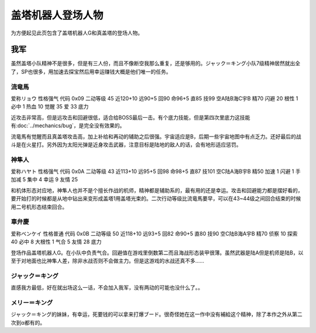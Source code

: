 .. meta::
   :description: 为方便起见此页包含了盖塔机器人G和真盖塔的登场人物。 虽然盖塔小队精神不是很多，但是有三人份，而且不像断空我那么重复，还是够用的。ジャック＝キング小队7级精神居然就出全了，SP也很多，用加速去探宝然后用幸运赚钱大概是他们唯一的任务。 爱称リョウ 性格强气 代码 0x09 二动等级 45 近120+10 远90+5 回9

.. _srw4_pilots_getter_robo:

盖塔机器人登场人物
==================================================
为方便起见此页包含了盖塔机器人G和真盖塔的登场人物。

---------------
我军
---------------

虽然盖塔小队精神不是很多，但是有三人份，而且不像断空我那么重复，还是够用的。ジャック＝キング小队7级精神居然就出全了，SP也很多，用加速去探宝然后用幸运赚钱大概是他们唯一的任务。

^^^^^^^^^^^^^^^^^^^^^^^^^^^^^
流竜馬
^^^^^^^^^^^^^^^^^^^^^^^^^^^^^
爱称リョウ 性格强气 代码 0x09 二动等级 45 近120+10 远90+5 回90 命96+5 直85 技99 空A陆B海C宇B 精70 闪避 20 根性 1 必中 1 热血 10 觉醒 35 爱 33 底力

近攻击非常高，但是远攻击和回避很低，适合给BOSS最后一击。有个底力技能，但是第四次里底力这技能有\ :doc:`../mechanics/bug`\ ，是完全没有效果的。

流竜馬有觉醒而且真盖塔攻击高，加上补给和再动的辅助之后很强。宇宙适应是B，后期一些宇宙地图中有点乏力。还好最后的战斗是在火星打。另外因为太阳光弹是近身攻击武器，注意目标是陆地的敌人的话，会有地形适应惩罚。

^^^^^^^^^^^^^^^^^^^^^^^^^^^^^
神隼人
^^^^^^^^^^^^^^^^^^^^^^^^^^^^^
爱称ハヤト 性格强气 代码 0x0A 二动等级 43 近113+10 远95+5 回98 命98+5 直87 技101 空C陆A海B宇B 精50 加速 1 闪避 1 手加减 5 集中 4 幸运 9 友情 25

和机体形态对应地，神隼人也并不是个擅长作战的机师，精神都是辅助系的，最有用的还是幸运。攻击和回避能力都是摆好看的，要开始打的时候都是从地中钻出来变形成盖塔1用盖塔光束的。二次行动等级比流竜馬要早，可以在43~44级之间回合结束的时候用二号机形态结束回合。

^^^^^^^^^^^^^^^^^^^^^^^^^^^^^
車弁慶
^^^^^^^^^^^^^^^^^^^^^^^^^^^^^
爱称ベンケイ 性格普通 代码 0x0B 二动等级 50 近118+10 远93+5 回82 命90+5 直80 技90 空C陆B海A宇B 精70 侦察 10 探索 40 必中 8 大根性 1 气合 5 友情 28 底力

登场作品盖塔机器人G。在小队中负责气合。回避值在游戏里倒数第二而且海战形态装甲很薄。虽然武器是陆A但是机师是陆B，以至于对地面也比神隼人差，除非水战否则不会做主力。但是这游戏的水战还真不多……

^^^^^^^^^^^^^^^^^^^^^^^^^^^^^
ジャック＝キング
^^^^^^^^^^^^^^^^^^^^^^^^^^^^^
直感我方最低，好在就出场这么一话，不会加入我军，没有两动的可能也没什么了。。

^^^^^^^^^^^^^^^^^^^^^^^^^^^^^
メリー＝キング
^^^^^^^^^^^^^^^^^^^^^^^^^^^^^

ジャック＝キング的妹妹，有幸运，死要钱的可以拿来打爆ブード。很奇怪她在这一作中没有補給这个精神，除了本作之外从第二次到α都有的。


